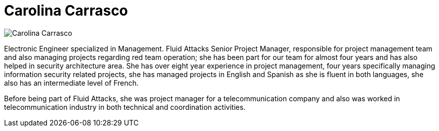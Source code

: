:slug: people/ccarrasco/
:category: people
:description: Fluid Attacks is a company focused on ethical hacking, pentesting and vulnerabilities detection in applications with over 18 year of experience providing our services to the Colombian market. The purpose of this page is to present the members that make up our work team.
:keywords: Fluid Attacks, Team, People, Members, Carolina, Carrasco

= Carolina Carrasco

[role="img-ppl"]
image::ccarrasco.png[Carolina Carrasco]

Electronic Engineer specialized in Management.
+Fluid Attacks+ Senior Project Manager,
responsible for project management team
and also managing projects regarding red team operation;
she has been part for our team for almost four years
and has also helped in security architecture area.
She has over eight year experience in project management,
four years specifically managing information security related projects,
she has managed projects in English and Spanish
as she is fluent in both languages,
she also has an intermediate level of French.

Before being part of +Fluid Attacks+,
she was project manager for a telecommunication company
and also was worked in telecommunication industry
in both technical and coordination activities.
